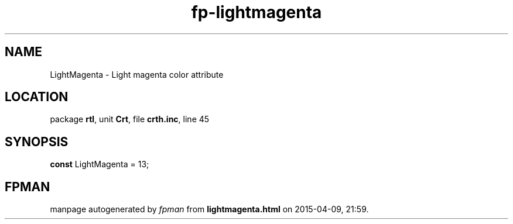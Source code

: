 .\" file autogenerated by fpman
.TH "fp-lightmagenta" 3 "2014-03-14" "fpman" "Free Pascal Programmer's Manual"
.SH NAME
LightMagenta - Light magenta color attribute
.SH LOCATION
package \fBrtl\fR, unit \fBCrt\fR, file \fBcrth.inc\fR, line 45
.SH SYNOPSIS
\fBconst\fR LightMagenta = 13;

.SH FPMAN
manpage autogenerated by \fIfpman\fR from \fBlightmagenta.html\fR on 2015-04-09, 21:59.

